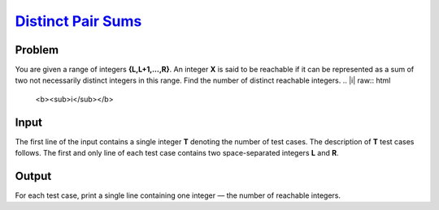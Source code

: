 .. _Problem :
    https://www.codechef.com/LP2TO301/problems/MANYSUMS

========================
`Distinct Pair Sums`_
========================

Problem
-------
You are given a range of integers **{L,L+1,…,R}**. An integer **X** is said to be reachable if it can be represented as a sum of two not necessarily distinct integers 
in this range. Find the number of distinct reachable integers.
.. |i| raw:: html

    <b><sub>i</sub></b>

Input
-----

The first line of the input contains a single integer **T** denoting the number of test cases. The description of **T** test cases follows.
The first and only line of each test case contains two space-separated integers **L** and **R**.

.. |blank| raw:: html

    <u>blank</u>
Output
-----
For each test case, print a single line containing one integer — the number of reachable integers.
